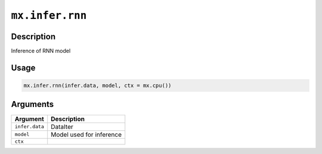 

``mx.infer.rnn``
================================

Description
----------------------

Inference of RNN model

Usage
----------

.. code:: r

	mx.infer.rnn(infer.data, model, ctx = mx.cpu())

Arguments
------------------

+----------------------------------------+------------------------------------------------------------+
| Argument                               | Description                                                |
+========================================+============================================================+
| ``infer.data``                         | DataIter                                                   |
+----------------------------------------+------------------------------------------------------------+
| ``model``                              | Model used for inference                                   |
+----------------------------------------+------------------------------------------------------------+
| ``ctx``                                |                                                            |
+----------------------------------------+------------------------------------------------------------+



